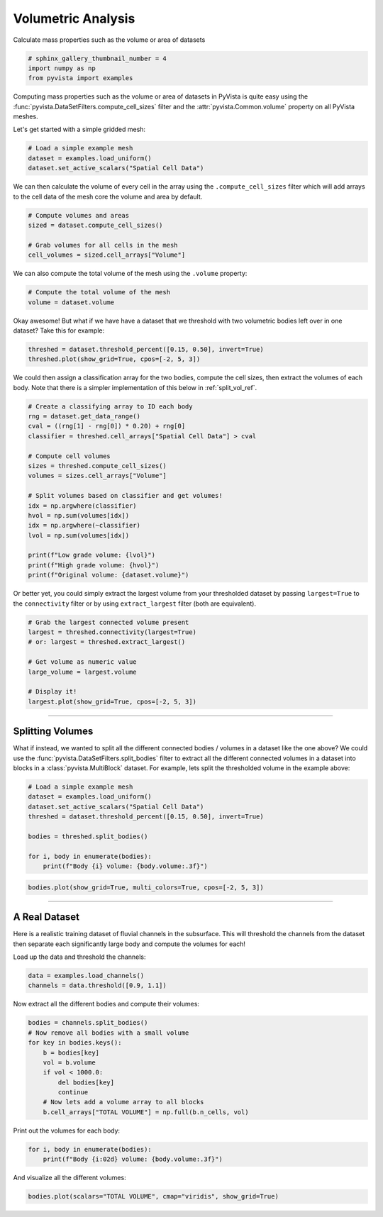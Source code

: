 .. only:: html

    .. note::
        :class: sphx-glr-download-link-note

        Click :ref:`here <sphx_glr_download_examples_01-filter_compute-volume.py>`     to download the full example code
    .. rst-class:: sphx-glr-example-title

    .. _sphx_glr_examples_01-filter_compute-volume.py:


Volumetric Analysis
~~~~~~~~~~~~~~~~~~~


Calculate mass properties such as the volume or area of datasets


.. code-block:: default


    # sphinx_gallery_thumbnail_number = 4
    import numpy as np
    from pyvista import examples








Computing mass properties such as the volume or area of datasets in PyVista
is quite easy using the :func:`pyvista.DataSetFilters.compute_cell_sizes`
filter and the :attr:`pyvista.Common.volume` property on all PyVista meshes.

Let's get started with a simple gridded mesh:


.. code-block:: default


    # Load a simple example mesh
    dataset = examples.load_uniform()
    dataset.set_active_scalars("Spatial Cell Data")








We can then calculate the volume of every cell in the array using the
``.compute_cell_sizes`` filter which will add arrays to the cell data of the
mesh core the volume and area by default.


.. code-block:: default


    # Compute volumes and areas
    sized = dataset.compute_cell_sizes()

    # Grab volumes for all cells in the mesh
    cell_volumes = sized.cell_arrays["Volume"]








We can also compute the total volume of the mesh using the ``.volume``
property:


.. code-block:: default


    # Compute the total volume of the mesh
    volume = dataset.volume








Okay awesome! But what if we have have a dataset that we threshold with two
volumetric bodies left over in one dataset? Take this for example:


.. code-block:: default



    threshed = dataset.threshold_percent([0.15, 0.50], invert=True)
    threshed.plot(show_grid=True, cpos=[-2, 5, 3])




.. image:: /examples/01-filter/images/sphx_glr_compute-volume_001.png
    :alt: compute volume
    :class: sphx-glr-single-img


.. rst-class:: sphx-glr-script-out

 Out:

 .. code-block:: none


    [(-5.270462178580788, 28.92615544645197, 19.155693267871182),
     (4.5, 4.5, 4.5),
     (0.0, 0.0, 1.0)]



We could then assign a classification array for the two bodies, compute the
cell sizes, then extract the volumes of each body. Note that there is a
simpler implementation of this below in :ref:`split_vol_ref`.


.. code-block:: default


    # Create a classifying array to ID each body
    rng = dataset.get_data_range()
    cval = ((rng[1] - rng[0]) * 0.20) + rng[0]
    classifier = threshed.cell_arrays["Spatial Cell Data"] > cval

    # Compute cell volumes
    sizes = threshed.compute_cell_sizes()
    volumes = sizes.cell_arrays["Volume"]

    # Split volumes based on classifier and get volumes!
    idx = np.argwhere(classifier)
    hvol = np.sum(volumes[idx])
    idx = np.argwhere(~classifier)
    lvol = np.sum(volumes[idx])

    print(f"Low grade volume: {lvol}")
    print(f"High grade volume: {hvol}")
    print(f"Original volume: {dataset.volume}")





.. rst-class:: sphx-glr-script-out

 Out:

 .. code-block:: none

    Low grade volume: 518.0
    High grade volume: 35.0
    Original volume: 729.0




Or better yet, you could simply extract the largest volume from your
thresholded dataset by passing ``largest=True`` to the ``connectivity``
filter or by using ``extract_largest`` filter (both are equivalent).


.. code-block:: default


    # Grab the largest connected volume present
    largest = threshed.connectivity(largest=True)
    # or: largest = threshed.extract_largest()

    # Get volume as numeric value
    large_volume = largest.volume

    # Display it!
    largest.plot(show_grid=True, cpos=[-2, 5, 3])





.. image:: /examples/01-filter/images/sphx_glr_compute-volume_002.png
    :alt: compute volume
    :class: sphx-glr-single-img


.. rst-class:: sphx-glr-script-out

 Out:

 .. code-block:: none


    [(-5.270462178580788, 28.92615544645197, 19.155693267871182),
     (4.5, 4.5, 4.5),
     (0.0, 0.0, 1.0)]



-----

.. _split_vol_ref:

Splitting Volumes
+++++++++++++++++

What if instead, we wanted to split all the different connected bodies /
volumes in a dataset like the one above? We could use the
:func:`pyvista.DataSetFilters.split_bodies` filter to extract all the
different connected volumes in a dataset into blocks in a
:class:`pyvista.MultiBlock` dataset. For example, lets split the thresholded
volume in the example above:


.. code-block:: default


    # Load a simple example mesh
    dataset = examples.load_uniform()
    dataset.set_active_scalars("Spatial Cell Data")
    threshed = dataset.threshold_percent([0.15, 0.50], invert=True)

    bodies = threshed.split_bodies()

    for i, body in enumerate(bodies):
        print(f"Body {i} volume: {body.volume:.3f}")





.. rst-class:: sphx-glr-script-out

 Out:

 .. code-block:: none

    Body 0 volume: 518.000
    Body 1 volume: 35.000





.. code-block:: default



    bodies.plot(show_grid=True, multi_colors=True, cpos=[-2, 5, 3])





.. image:: /examples/01-filter/images/sphx_glr_compute-volume_003.png
    :alt: compute volume
    :class: sphx-glr-single-img


.. rst-class:: sphx-glr-script-out

 Out:

 .. code-block:: none


    [(-5.270462178580788, 28.92615544645197, 19.155693267871182),
     (4.5, 4.5, 4.5),
     (0.0, 0.0, 1.0)]



-----

A Real Dataset
++++++++++++++

Here is a realistic training dataset of fluvial channels in the subsurface.
This will threshold the channels from the dataset then separate each
significantly large body and compute the volumes for each!

Load up the data and threshold the channels:


.. code-block:: default


    data = examples.load_channels()
    channels = data.threshold([0.9, 1.1])








Now extract all the different bodies and compute their volumes:


.. code-block:: default


    bodies = channels.split_bodies()
    # Now remove all bodies with a small volume
    for key in bodies.keys():
        b = bodies[key]
        vol = b.volume
        if vol < 1000.0:
            del bodies[key]
            continue
        # Now lets add a volume array to all blocks
        b.cell_arrays["TOTAL VOLUME"] = np.full(b.n_cells, vol)








Print out the volumes for each body:


.. code-block:: default


    for i, body in enumerate(bodies):
        print(f"Body {i:02d} volume: {body.volume:.3f}")





.. rst-class:: sphx-glr-script-out

 Out:

 .. code-block:: none

    Body 00 volume: 66761.000
    Body 01 volume: 16120.000
    Body 02 volume: 1150.000
    Body 03 volume: 5166.000
    Body 04 volume: 2085.000
    Body 05 volume: 12490.000
    Body 06 volume: 152667.000
    Body 07 volume: 32520.000
    Body 08 volume: 18238.000
    Body 09 volume: 152638.000
    Body 10 volume: 1889.000
    Body 11 volume: 31866.000
    Body 12 volume: 9861.000
    Body 13 volume: 108024.000
    Body 14 volume: 1548.000
    Body 15 volume: 27857.000
    Body 16 volume: 1443.000
    Body 17 volume: 8239.000
    Body 18 volume: 12550.000
    Body 19 volume: 18269.000
    Body 20 volume: 2270.000




And visualize all the different volumes:


.. code-block:: default


    bodies.plot(scalars="TOTAL VOLUME", cmap="viridis", show_grid=True)



.. image:: /examples/01-filter/images/sphx_glr_compute-volume_004.png
    :alt: compute volume
    :class: sphx-glr-single-img


.. rst-class:: sphx-glr-script-out

 Out:

 .. code-block:: none


    [(534.8076211353316, 534.8076211353316, 459.80762113533166),
     (125.0, 125.0, 50.0),
     (0.0, 0.0, 1.0)]




.. rst-class:: sphx-glr-timing

   **Total running time of the script:** ( 0 minutes  16.590 seconds)


.. _sphx_glr_download_examples_01-filter_compute-volume.py:


.. only :: html

 .. container:: sphx-glr-footer
    :class: sphx-glr-footer-example



  .. container:: sphx-glr-download sphx-glr-download-python

     :download:`Download Python source code: compute-volume.py <compute-volume.py>`



  .. container:: sphx-glr-download sphx-glr-download-jupyter

     :download:`Download Jupyter notebook: compute-volume.ipynb <compute-volume.ipynb>`


.. only:: html

 .. rst-class:: sphx-glr-signature

    `Gallery generated by Sphinx-Gallery <https://sphinx-gallery.github.io>`_
